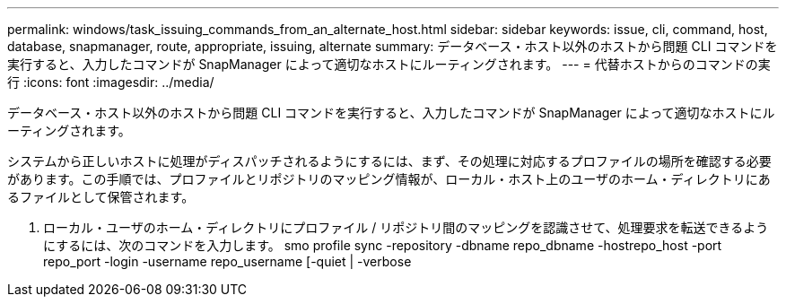 ---
permalink: windows/task_issuing_commands_from_an_alternate_host.html 
sidebar: sidebar 
keywords: issue, cli, command, host, database, snapmanager, route, appropriate, issuing, alternate 
summary: データベース・ホスト以外のホストから問題 CLI コマンドを実行すると、入力したコマンドが SnapManager によって適切なホストにルーティングされます。 
---
= 代替ホストからのコマンドの実行
:icons: font
:imagesdir: ../media/


[role="lead"]
データベース・ホスト以外のホストから問題 CLI コマンドを実行すると、入力したコマンドが SnapManager によって適切なホストにルーティングされます。

システムから正しいホストに処理がディスパッチされるようにするには、まず、その処理に対応するプロファイルの場所を確認する必要があります。この手順では、プロファイルとリポジトリのマッピング情報が、ローカル・ホスト上のユーザのホーム・ディレクトリにあるファイルとして保管されます。

. ローカル・ユーザのホーム・ディレクトリにプロファイル / リポジトリ間のマッピングを認識させて、処理要求を転送できるようにするには、次のコマンドを入力します。 smo profile sync -repository -dbname repo_dbname -hostrepo_host -port repo_port -login -username repo_username [-quiet | -verbose


